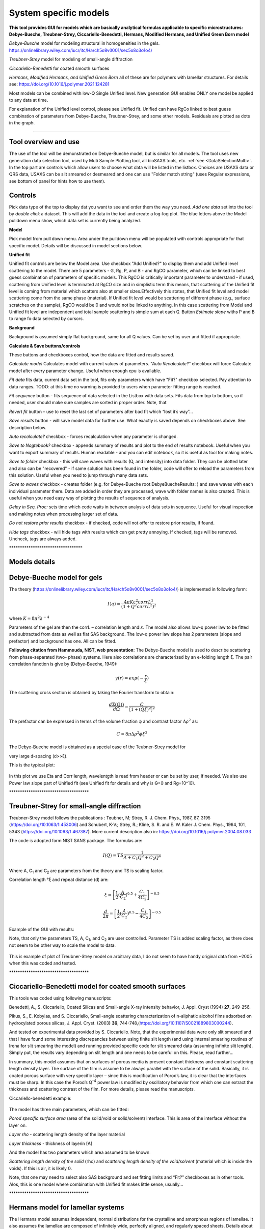 .. _System_specific_Models:

.. index::
   model; Lamellar structures
   System Specific Models

System specific models
======================

**This tool provides GUI for models which are basically analytical formulas applicable to specific microstructures: Debye-Bueche, Treubner-Strey, Ciccariello-Benedetti, Hermans, Modified Hermans, and Unified Green Born model**

*Debye-Bueche* model for modeling structural in homogeneities in the gels. https://onlinelibrary.wiley.com/iucr/itc/Ha/ch5o8v0001/sec5o8o3o1o4/

*Treubner-Strey* model for modeling of small-angle diffraction

*Ciccariello-Benedetti* for coated smooth surfaces

*Hermans, Modified Hermans, and Unified Green Born* all of these are for polymers with lamellar structures. For details see: https://doi.org/10.1016/j.polymer.2021.124281

Most models can be combined with low-Q Single Unified level. New generation GUI enables ONLY one model be applied to any data at time.

For explanation of the Unified level control, please see Unified fit. Unified can have RgCo linked to best guess combination of parameters from Debye-Bueche, Treubner-Strey, and some other models. Residuals are plotted as dots in the graph.

---------------------------------------------------------------

Tool overview and use
---------------------

The use of the tool will be demonstrated on Debye-Bueche model, but is similar for all models. The tool uses new generation data selection tool, used by Muti Sample Plotting tool, all bioSAXS tools, etc.  :ref:`see <DataSelectionMulti>`. In the top part are controls which allow users to choose what data will be listed in the listbox. Choices are USAXS data or QRS data, USAXS can be slit smeared or desmeared and one can use "Folder match string" (uses Regular expressions, see bottom of panel for hints how to use them).

.. Figure:: media/SysSpecModels01.jpg
   :align: center
   :width: 480px

Controls
--------

Pick data type of the top to display dat you want to see and order them the way you need. *Add one data* set into the tool by *double click* a dataset. This will add the data in the tool and create a log-log plot. The blue letters above the Model pulldown menu show, which data set is currently being analyzed.

**Model**

Pick model from pull down menu. Area under the pulldown menu will be populated with controls appropriate for that specific model. Details will be discussed in model sections below.

**Unified fit**

Unified fit controls are below the Model area. Use checkbox "Add Unified?" to display them and add Unified level scattering to the model. There are 5 parameters - G, Rg, P, and B - and RgCO parameter, which can be linked to best guess combination of parameters of specific models. This RgCO is critically important parameter to understand - if used, scattering from Unified level is terminated at RgCO size and in simplistic term this means, that scattering of the Unified fit level is coming from material which scatters also at smaller sizes.Effectively this states, that Unified fit level and model scattering come from the same phase (material). If Unified fit level would be scattering of different phase (e.g., surface scratches on the sample), RgCO would be 0 and would not be linked to anything. In this case scattering from Model and Unified fit level are independent and total sample scattering is simple sum at each Q. Button *Estimate slope* withs P and B to range fo data selected by cursors.

**Background**

Background is assumed simply flat background, same for all Q values. Can be set by user and fitted if appropriate.

**Calculate & Save buttons/controls**

These buttons and checkboxes control, how the data are fitted and results saved.

*Calculate model* Calculates model with current values of parameters. *"Auto Recalculate?"* checkbox will force Calculate model after every parameter change. Useful when enough cpu is available.

*Fit data* fits data, current data set in the tool, fits only parameters which have "Fit?" checkbox selected. Pay attention to data ranges. TODO: at this time no warning is provided to users when parameter fitting range is reached.

*Fit sequence* button - fits sequence of data selected in the Listbox with data sets. Fits data from top to bottom, so if needed, user should make sure samples are sorted in proper order. Note, that

*Revert fit* button – use to reset the last set of parameters after bad fit which “lost it’s way”…

*Save results* button - will save model data for further use. What exactly is saved depends on checkboxes above. See description below.

*Auto recalculate?* checkbox - forces recalculation when any parameter is changed.

*Save to Nogtebook?* checkbox - appends summary of results and plot to the end of results notebook. Useful when you want to export summary of results. Human readable - and you can edit notebook, so it is useful as tool for making notes.

*Save to folder* checkbox - this will save waves with results (Q, and intensity) into data folder. They can be plotted later and also can be "recovered" - if same solution has been found in the folder, code will offer to reload the parameters from this solution. Useful when you need to jump through many data sets.

*Save to waves* checkbox - creates folder (e.g. for Debye-Bueche root\:DebyeBuecheResults\: ) and save waves with each individual parameter there. Data are added in order they are processed, wave with folder names is also created. This is useful when you need easy way of plotting the results of sequence of analysis.

*Delay in Seq. Proc:* sets time which code waits in between analysis of data sets in sequence. Useful for visual inspection and making notes when processing larger set of data.

*Do not restore prior results* checkbox - if checked, code will not offer to restore prior results, if found.

*Hide tags* checkbox - will hide tags with results which can get pretty annoying. If checked, tags will be removed. Uncheck, tags are always added.

\*\*\*\*\*\*\*\*\*\*\*\*\*\*\*\*\*\*\*\*\*\*\*\*\*\*\*\*\*\*\*\*\*\*

Models details
--------------

.. index::
   model; Debye-Bueche

Debye-Bueche model for gels
----------------------------

The theory (https://onlinelibrary.wiley.com/iucr/itc/Ha/ch5o8v0001/sec5o8o3o1o4/) is implemented in following form:

.. math::

    I(q)=\frac{4\pi K \varepsilon ^2 corrL^3}{(1+Q^2corrL^2)^2}

where :math:`K = 8 \pi ^2 \lambda^{-4}`

Parameters of the gel are then the corrL – correlation length and :math:`\varepsilon`. The model also allows low-q power law to be fitted and subtracted from data as well as flat SAS background. The low-q power law slope has 2 parameters (slope and prefactor) and background has one. All can be fitted.

**Following citation from Hammouda, NIST, web presentation:** The Debye-Bueche model is used to describe scattering from phase-separated (two- phase) systems. Here also correlations are characterized by an e-folding length ξ. The pair correlation function is give by (Debye-Bueche, 1949):

.. math::

    \gamma(r) = exp(-\frac{r}{\xi })

The scattering cross section is obtained by taking the Fourier transform
to obtain:

.. math::

    \frac{d\Sigma  (Q))}{d\Omega }=\frac{C}{\left [ 1+(Q\xi )^2 \right ]^2}

The prefactor can be expressed in terms of the volume fraction φ and
contrast factor :math:`\Delta \rho^2` as:

.. math::

    C=8\pi\Delta\rho^2\phi \xi ^3


The Debye-Bueche model is obtained as a special case of the Teubner-Strey model for

very large d-spacing (d>>ξ).

This is the typical plot:

.. Figure:: media/SysSpecModels_DB1.jpg
   :align: center
   :width: 680px


In this plot we use Eta and Corr length, wavelentgth is read from header or can be set by user, if needed. We also use Power law slope part of Unified fit (see Unified fit for details and why is G=0 and Rg=10^10).

\*\*\*\*\*\*\*\*\*\*\*\*\*\*\*\*\*\*\*\*\*\*\*\*\*\*\*\*\*\*\*\*\*\*\*\*\*

.. index::
   model; Treubner-Strey


Treubner-Strey for small-angle diffraction
-------------------------------------------

Treubner-Strey model follows the publications : Teubner, M; Strey, R. J. Chem. Phys., 1987, 87, 3195 (https://doi.org/10.1063/1.453006) and Schubert, K-V.; Strey, R.; Kline, S. R. and E. W. Kaler J. Chem. Phys., 1994, 101, 5343 (https://doi.org/10.1063/1.467387). More current description also in: https://doi.org/10.1016/j.polymer.2004.08.033

The code is adopted form NIST SANS package. The formulas are:

.. math::

    I(Q)=TS\frac{1}{A+C_1Q^2+C_2Q^4}

Where A, C\ :sub:`1` and C\ :sub:`2` are parameters from the theory and TS is scaling factor.

Correlation length °ξ and repeat distance (d) are:


.. math::

    \xi =\left [ \frac{1}{2}(\frac{A}{C_2})^{0.5}+\frac{C_1}{4C_2} \right ]^{-0.5}

    \frac{d}{2\pi} =\left [ \frac{1}{2}(\frac{A}{C_2})^{0.5}-\frac{C_1}{4C_2} \right ]^{-0.5}

Example of the GUI with results:

Note, that only the parameters TS, A, C\ :sub:`1`, and C\ :sub:`2` are user controlled. Parameter TS is added scaling factor, as there does not seem to be other way to scale the model to data.

.. Figure:: media/SysSpecModels_TS1.jpg
   :align: center
   :width: 580px


This is example of plot of Treubner-Strey model on arbitrary data, I do not seem to have handy original data from ~2005 when this was coded and tested.

\*\*\*\*\*\*\*\*\*\*\*\*\*\*\*\*\*\*\*\*\*\*\*\*\*\*\*\*\*\*\*\*\*\*\*\*\*

.. _model.Ciccariello_Benedetti:

.. index::
   model; Ciccariello–Benedetti


Ciccariello–Benedetti model for coated smooth surfaces
------------------------------------------------------

This tools was coded using following manuscripts:

Benedetti, A., S. Ciccariello, Coated Silicas and Small-angle X-ray intensity behavior, J. Appl. Cryst (1994) **27**, 249-256.

Pikus, S., E. Kobylas, and S. Ciccariello, Small-angle scattering characterization of n-aliphatic alcohol films adsorbed on hydroxylated porous silicas, J. Appl. Cryst. (2003) **36**, 744-748,(https://doi.org/10.1107/S0021889803000244).

And tested on experimental data provided by S. Ciccariello. Note, that the experimental data were only slit smeared and that I have found some interesting discrepancies between using finite slit length (and using internal smearing routines of Irena for slit smearing the model) and running provided specific code for slit smeared data (assuming infinite slit length). Simply put, the results vary depending on slit length and one needs to be careful on this. Please, read further…

In summary, this model assumes that on surfaces of porous media is present constant thickness and constant scattering length density layer. The surface of the film is assume to be always parallel with the surface of the solid. Basically, it is coated porous surface with very specific layer – since this is modification of Porod’s law, it is clear that the interfaces must be sharp. In this case the Porod’s Q\ :sup:`-4` power law is modified by oscillatory behavior from which one can extract the thickness and scattering contrast of the film. For more details, please read the manuscripts.

Ciccariello-benedetti example:

.. Figure:: media/SysSpecModels_BC1.jpg
   :align: center
   :width: 580px


The model has three main parameters, which can be fitted:

*Porod specific surface area* (area of the solid/void or solid/solvent) interface. This is area of the interface without the layer on.

*Layer rho* - scattering length density of the layer material

*Layer thickness* - thickness of layerin [A]

And the model has two parameters which area assumed to be known:

*Scattering length density of the solid* (rho) and *scattering length density of the void/solvent* (material which is inside the voids). If this is air, it is likely 0.

Note, that one may need to select also SAS background and set fitting limits and “Fit?” checkboxes as in other tools. Alos, this is one model where combination with Unified fit makes little sense, usually...

\*\*\*\*\*\*\*\*\*\*\*\*\*\*\*\*\*\*\*\*\*\*\*\*\*\*\*\*\*\*\*\*\*\*\*\*\*

.. _model.Hermans:

.. index::
   model; Hermans


Hermans model for lamellar systems
-----------------------------------

The Hermans model assumes independent, normal distributions for the crystalline and amorphous regions of lamellae. It also assumes the lamellae are composed of infinitely wide, perfectly aligned, and regularly spaced sheets. Details about lamellae imperfections cannot be obtained from the fit. The model directly fits the scattered intensity from SAXS and USAXS measurements. Five independent parameters are used to determine the long period which include the mean crystalline thickness (tL), the standard deviation of the crystalline thickness (σL), the mean amorphous thickness (ta), the standard deviation of the amorphous thickness (σa), and a Porod prefactor for surface scattering (B1). While it can be extended to USAXS measurements, since the model assumes perfectly lamellar sheets it leads to a -2 power law slope at low-q measurements. The Hermans model describes the surface scattering Porod region at high-q, the Guinier region for the lamellar thickness, the structure factor for stacking of lamellae, and the two-dimensional scaling regime for infinite width lamellae. The function does not describe the lateral extent of the lamellae or higher order structures such as fibrous stacks and meso-structures such as spherulites.


For details see: https://doi.org/10.1016/j.polymer.2021.124281

.. Figure:: media/SysSpecModels_Her1.jpg
   :align: center
   :width: 580px


*Comment*: this model has many parameters, it is questionable how many unique solutions are there.

\*\*\*\*\*\*\*\*\*\*\*\*\*\*\*\*\*\*\*\*\*\*\*\*\*\*\*\*\*\*\*\*\*\*\*\*\*

.. _model.Modfied_Hermans:

.. index::
   model; Modified Hermans

Modified Hermans model for lamellar systems
-------------------------------------------

Like the Hermans model, the hybrid-Hermans model assumes independent, normally distributed crystalline and amorphous thicknesses of lamellae sheets and these lamellar sheets are composed of perfectly aligned, infinitely wide, and regularly spaced. The hybrid-Hermans model also describes the surface scattering Porod region at high-q, the Guinier region for the lamellar thickness, and the structure factor for stacking of lamellae. However, this function adds additional terms from the Unified function1 to describe the higher order structures associated with the lamellae stacks. The hybrid-Hermans model has the same parameters as the Hermans model to describe the lamellae but requires two extra parameters (Rg,2 and G2) for a total of seven parameters when limited to the lamellar width.

For details see: https://doi.org/10.1016/j.polymer.2021.124281


.. Figure:: media/SysSpecModels_ModHer1.jpg
   :align: center
   :width: 580px


*Comment*: this model has many parameters, it is questionable how many unique solutions are there.
\*\*\*\*\*\*\*\*\*\*\*\*\*\*\*\*\*\*\*\*\*\*\*\*\*\*\*\*\*\*\*\*\*\*\*\*\*

.. _model.Unified-Born-Green:

.. index::
   model; Unified Born-Green

Unified Born Green model for lamellar systems
---------------------------------------------

The Unified Born-Green model assumes that the lamellae are laterally symmetric, have a platelet structure, and the only contrast present is between the amorphous and crystalline regions. In contrast to the Hermans and hybrid-Hermans models, the Unified Born-Green model also assumes two-dimensional correlations between the lamellae stacks (i.e. thickness and lateral directions). The model requires 6 parameters (Rg,1, B1, p, ξ, δ, kI) to describe the lamellar features. The Unified Born-Green function can be modified to include additional parameters to describe higher order lamellar structures.

For details see: https://doi.org/10.1016/j.polymer.2021.124281


.. Figure:: media/SysSpecModels_UBG1.jpg
   :align: center
   :width: 580px


*Comment*: this model has many parameters, it is questionable how many unique solutions are there.
